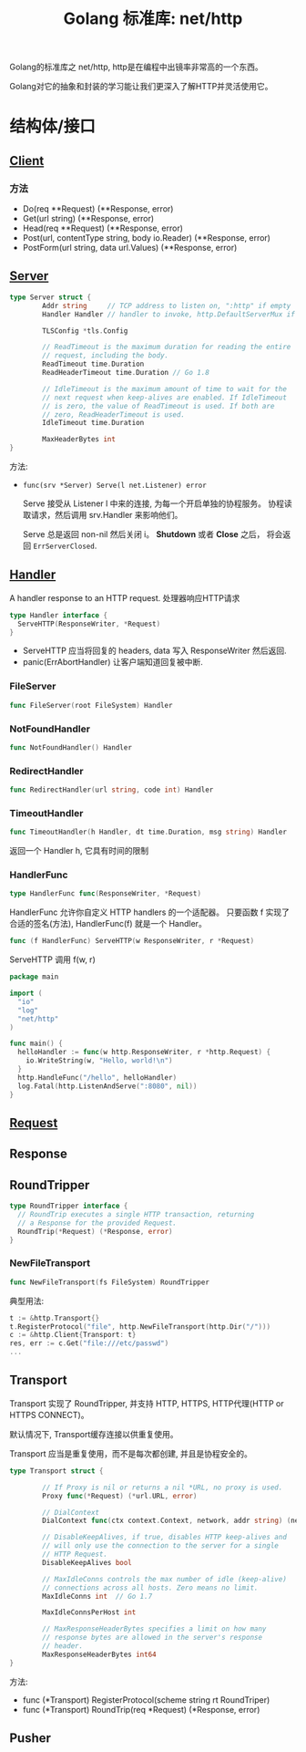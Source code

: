 #+TITLE: Golang 标准库: net/http
#+TAGS: golang, net, http
#+OPTIONS: toc:t author:nil num:2

Golang的标准库之 net/http, http是在编程中出镜率非常高的一个东西。

Golang对它的抽象和封装的学习能让我们更深入了解HTTP并灵活使用它。

* 结构体/接口
** [[https://golang.org/pkg/net/http/#Client][Client]]
*** 方法
- Do(req **Request) (**Response, error)
- Get(url string) (**Response, error)
- Head(req **Request) (**Response, error)
- Post(url, contentType string, body io.Reader) (**Response, error)
- PostForm(url string, data url.Values) (**Response, error)


** [[https://golang.org/pkg/net/http/#Server][Server]]

#+BEGIN_SRC go
  type Server struct {
          Addr string     // TCP address to listen on, ":http" if empty
          Handler Handler // handler to invoke, http.DefaultServerMux if nil

          TLSConfig *tls.Config

          // ReadTimeout is the maximum duration for reading the entire
          // request, including the body.
          ReadTimeout time.Duration
          ReadHeaderTimeout time.Duration // Go 1.8

          // IdleTimeout is the maximum amount of time to wait for the
          // next request when keep-alives are enabled. If IdleTimeout
          // is zero, the value of ReadTimeout is used. If both are
          // zero, ReadHeaderTimeout is used.
          IdleTimeout time.Duration

          MaxHeaderBytes int
  }
#+END_SRC

方法:
+ ~func(srv *Server) Serve(l net.Listener) error~

  Serve 接受从 Listener l 中来的连接, 为每一个开启单独的协程服务。
  协程读取请求，然后调用 srv.Handler 来影响他们。

  Serve 总是返回 non-nil 然后关闭 i。 *Shutdown* 或者 *Close* 之后， 将会返回
  ~ErrServerClosed~.

** [[https://golang.org/pkg/net/http/#Handler][Handler]]
    A handler response to an HTTP request. 处理器响应HTTP请求

#+BEGIN_SRC go :imports "net/http"
type Handler interface {
  ServeHTTP(ResponseWriter, *Request)
}
#+END_SRC

- ServeHTTP 应当将回复的 headers, data 写入 ResponseWriter 然后返回.
- panic(ErrAbortHandler) 让客户端知道回复被中断.

*** FileServer
#+BEGIN_SRC go
func FileServer(root FileSystem) Handler
#+END_SRC

*** NotFoundHandler
#+BEGIN_SRC go
func NotFoundHandler() Handler
#+END_SRC

*** RedirectHandler
#+BEGIN_SRC go
func RedirectHandler(url string, code int) Handler
#+END_SRC

*** TimeoutHandler
#+BEGIN_SRC go
func TimeoutHandler(h Handler, dt time.Duration, msg string) Handler
#+END_SRC

返回一个 Handler h, 它具有时间的限制

*** HandlerFunc
#+BEGIN_SRC go
type HandlerFunc func(ResponseWriter, *Request)
#+END_SRC

HandlerFunc 允许你自定义 HTTP handlers 的一个适配器。
只要函数 f 实现了合适的签名(方法), HandlerFunc(f) 就是一个 Handler。


#+BEGIN_SRC go
func (f HandlerFunc) ServeHTTP(w ResponseWriter, r *Request)
#+END_SRC

ServeHTTP 调用 f(w, r)

#+BEGIN_SRC go
package main

import (
  "io"
  "log"
  "net/http"
)

func main() {
  helloHandler := func(w http.ResponseWriter, r *http.Request) {
    io.WriteString(w, "Hello, world!\n")
  }
  http.HandleFunc("/hello", helloHandler)
  log.Fatal(http.ListenAndServe(":8080", nil))
}
#+END_SRC


** [[https://golang.org/pkg/net/http/#Request][Request]]

** Response

** RoundTripper

#+BEGIN_SRC go
  type RoundTripper interface {
    // RoundTrip executes a single HTTP transaction, returning
    // a Response for the provided Request.
    RoundTrip(*Request) (*Response, error)
  }
#+END_SRC

*** NewFileTransport

#+BEGIN_SRC go
func NewFileTransport(fs FileSystem) RoundTripper
#+END_SRC

典型用法:
#+BEGIN_SRC go
t := &http.Transport{}
t.RegisterProtocol("file", http.NewFileTransport(http.Dir("/")))
c := &http.Client{Transport: t}
res, err := c.Get("file:///etc/passwd")
...
#+END_SRC

** Transport

Transport 实现了 RoundTripper, 并支持 HTTP, HTTPS, HTTP代理(HTTP or HTTPS CONNECT)。

默认情况下, Transport缓存连接以供重复使用。

Transport 应当是重复使用，而不是每次都创建, 并且是协程安全的。

#+BEGIN_SRC go
  type Transport struct {

          // If Proxy is nil or returns a nil *URL, no proxy is used.
          Proxy func(*Request) (*url.URL, error)

          // DialContext
          DialContext func(ctx context.Context, network, addr string) (net.Conn, error) // Go 1.7

          // DisableKeepAlives, if true, disables HTTP keep-alives and
          // will only use the connection to the server for a single
          // HTTP Request.
          DisableKeepAlives bool

          // MaxIdleConns controls the max number of idle (keep-alive)
          // connections across all hosts. Zero means no limit.
          MaxIdleConns int  // Go 1.7

          MaxIdleConnsPerHost int

          // MaxResponseHeaderBytes specifies a limit on how many
          // response bytes are allowed in the server's response
          // header.
          MaxResponseHeaderBytes int64
  }

#+END_SRC

方法:

+ func (*Transport) RegisterProtocol(scheme string rt RoundTriper)
+ func (*Transport) RoundTrip(req *Request) (*Response, error)

** Pusher
